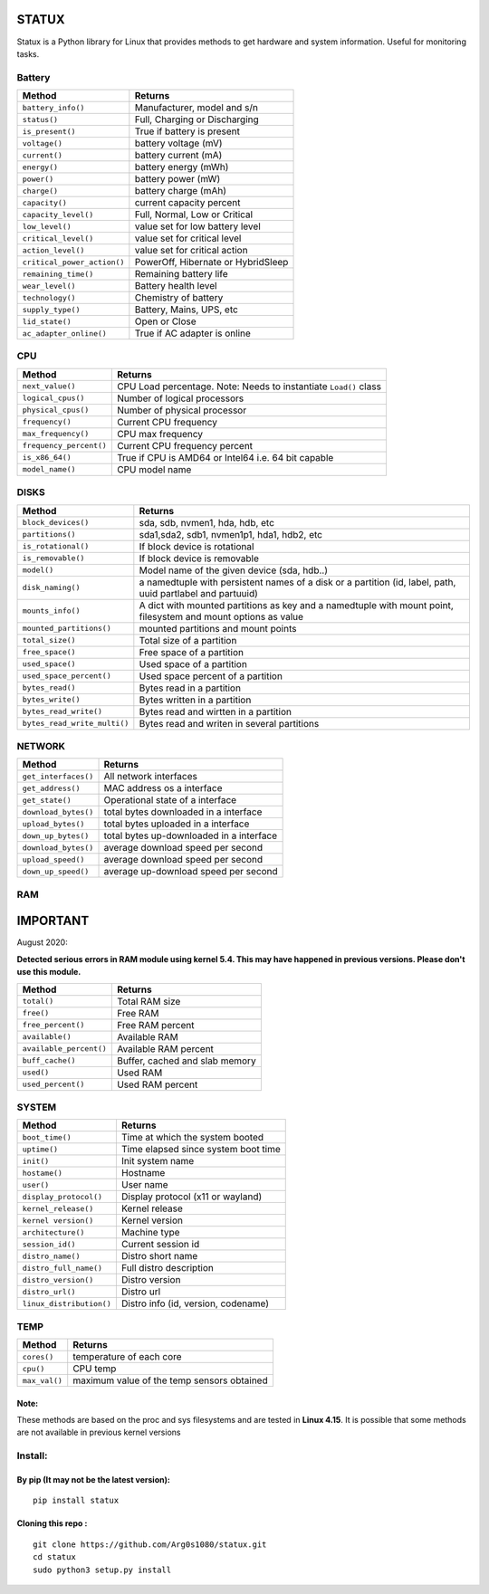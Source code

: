 STATUX
======
Statux is a Python library for Linux that provides methods to get hardware
and system information. Useful for monitoring tasks.


Battery
-------
+-----------------------------+------------------------------------+
|         **Method**          |             **Returns**            |
+-----------------------------+------------------------------------+
| ``battery_info()``          | Manufacturer, model and s/n        |
+-----------------------------+------------------------------------+
| ``status()``                | Full, Charging or Discharging      |
+-----------------------------+------------------------------------+
| ``is_present()``            | True if battery is present         |
+-----------------------------+------------------------------------+
| ``voltage()``               | battery voltage (mV)               |
+-----------------------------+------------------------------------+
| ``current()``               | battery current (mA)               |
+-----------------------------+------------------------------------+
| ``energy()``                | battery energy (mWh)               |
+-----------------------------+------------------------------------+
| ``power()``                 | battery power (mW)                 |
+-----------------------------+------------------------------------+
| ``charge()``                | battery charge (mAh)               |
+-----------------------------+------------------------------------+
| ``capacity()``              | current capacity percent           |
+-----------------------------+------------------------------------+
| ``capacity_level()``        | Full, Normal, Low or Critical      |
+-----------------------------+------------------------------------+
| ``low_level()``             | value set for low battery level    |
+-----------------------------+------------------------------------+
| ``critical_level()``        | value set for critical level       |
+-----------------------------+------------------------------------+
| ``action_level()``          | value set for critical action      |
+-----------------------------+------------------------------------+
| ``critical_power_action()`` | PowerOff, Hibernate or HybridSleep |
+-----------------------------+------------------------------------+
| ``remaining_time()``        | Remaining battery life             |
+-----------------------------+------------------------------------+
| ``wear_level()``            | Battery health level               |
+-----------------------------+------------------------------------+
| ``technology()``            | Chemistry of battery               |
+-----------------------------+------------------------------------+
| ``supply_type()``           | Battery, Mains, UPS, etc           |
+-----------------------------+------------------------------------+
| ``lid_state()``             | Open or Close                      |
+-----------------------------+------------------------------------+
| ``ac_adapter_online()``     | True if AC adapter is online       |
+-----------------------------+------------------------------------+

CPU
---
+-------------------------+----------------------------------+
|        **Method**       |           **Returns**            |
+-------------------------+----------------------------------+
| ``next_value()``        | CPU Load percentage. Note: Needs |
|                         | to instantiate ``Load()`` class  |
+-------------------------+----------------------------------+
| ``logical_cpus()``      | Number of logical processors     |
+-------------------------+----------------------------------+
| ``physical_cpus()``     | Number of physical processor     |
+-------------------------+----------------------------------+
| ``frequency()``         | Current CPU frequency            |
+-------------------------+----------------------------------+
| ``max_frequency()``     | CPU max frequency                |
+-------------------------+----------------------------------+
| ``frequency_percent()`` | Current CPU frequency percent    |
+-------------------------+----------------------------------+
| ``is_x86_64()``         | True if CPU is AMD64 or Intel64  |
|                         | i.e. 64 bit capable              |
+-------------------------+----------------------------------+
| ``model_name()``        | CPU model name                   |
+-------------------------+----------------------------------+

DISKS
-----
+------------------------------+---------------------------------------------+
|         **Method**           |                 **Returns**                 |
+------------------------------+---------------------------------------------+
| ``block_devices()``          | sda, sdb, nvmen1, hda, hdb, etc             |
+------------------------------+---------------------------------------------+
| ``partitions()``             | sda1,sda2, sdb1, nvmen1p1, hda1, hdb2, etc  |
+------------------------------+---------------------------------------------+
| ``is_rotational()``          | If block device is rotational               |
+------------------------------+---------------------------------------------+
| ``is_removable()``           | If block device is removable                |
+------------------------------+---------------------------------------------+
| ``model()``                  | Model name of the given device (sda, hdb..) |
+------------------------------+---------------------------------------------+
| ``disk_naming()``            | a namedtuple with persistent names of a     |
|                              | disk or a partition (id, label, path, uuid  |
|                              | partlabel and partuuid)                     |
+------------------------------+---------------------------------------------+
| ``mounts_info()``            | A dict with mounted partitions as key and a |
|                              | namedtuple with mount point, filesystem and |
|                              | mount options as value                      |
+------------------------------+---------------------------------------------+
| ``mounted_partitions()``     | mounted partitions and mount points         |
+------------------------------+---------------------------------------------+
| ``total_size()``             | Total size of a partition                   |
+------------------------------+---------------------------------------------+
| ``free_space()``             | Free space of a partition                   |
+------------------------------+---------------------------------------------+
| ``used_space()``             | Used space of a partition                   |
+------------------------------+---------------------------------------------+
| ``used_space_percent()``     | Used space percent of a partition           |
+------------------------------+---------------------------------------------+
| ``bytes_read()``             | Bytes read in a partition                   |
+------------------------------+---------------------------------------------+
| ``bytes_write()``            | Bytes written in a partition                |
+------------------------------+---------------------------------------------+
| ``bytes_read_write()``       | Bytes read and wirtten in a partition       |
+------------------------------+---------------------------------------------+
| ``bytes_read_write_multi()`` | Bytes read and writen in several partitions |
+------------------------------+---------------------------------------------+


NETWORK
-------
+----------------------+------------------------------------------+
|      **Method**      |                **Returns**               |
+----------------------+------------------------------------------+
| ``get_interfaces()`` | All network interfaces                   |
+----------------------+------------------------------------------+
| ``get_address()``    | MAC address os a interface               |
+----------------------+------------------------------------------+
| ``get_state()``      | Operational state of a interface         |
+----------------------+------------------------------------------+
| ``download_bytes()`` | total bytes downloaded in a interface    |
+----------------------+------------------------------------------+
| ``upload_bytes()``   | total bytes uploaded in a interface      |
+----------------------+------------------------------------------+
| ``down_up_bytes()``  | total bytes up-downloaded in a interface |
+----------------------+------------------------------------------+
| ``download_bytes()`` | average download speed per second        |
+----------------------+------------------------------------------+
| ``upload_speed()``   | average download speed per second        |
+----------------------+------------------------------------------+
| ``down_up_speed()``  | average up-download speed per second     |
+----------------------+------------------------------------------+

RAM
---
IMPORTANT
=========
August 2020:

**Detected serious errors in RAM module using kernel 5.4. This may have happened in previous versions.
Please don't use this module.**


+-------------------------+--------------------------------+
|        **Method**       |           **Returns**          |
+-------------------------+--------------------------------+
| ``total()``             | Total RAM size                 |
+-------------------------+--------------------------------+
| ``free()``              | Free RAM                       |
+-------------------------+--------------------------------+
| ``free_percent()``      | Free RAM percent               |
+-------------------------+--------------------------------+
| ``available()``         | Available RAM                  |
+-------------------------+--------------------------------+
| ``available_percent()`` | Available RAM percent          |
+-------------------------+--------------------------------+
| ``buff_cache()``        | Buffer, cached and slab memory |
+-------------------------+--------------------------------+
| ``used()``              | Used RAM                       |
+-------------------------+--------------------------------+
| ``used_percent()``      | Used RAM percent               |
+-------------------------+--------------------------------+

SYSTEM
------
+---------------------------+-------------------------------------+
|         **Method**        |             **Returns**             |
+---------------------------+-------------------------------------+
| ``boot_time()``           | Time at which the system booted     |
+---------------------------+-------------------------------------+
| ``uptime()``              | Time elapsed since system boot time |
+---------------------------+-------------------------------------+
| ``init()``                | Init system name                    |
+---------------------------+-------------------------------------+
| ``hostame()``             | Hostname                            |
+---------------------------+-------------------------------------+
| ``user()``                | User name                           |
+---------------------------+-------------------------------------+
| ``display_protocol()``    | Display protocol (x11 or wayland)   |
+---------------------------+-------------------------------------+
| ``kernel_release()``      | Kernel release                      |
+---------------------------+-------------------------------------+
| ``kernel version()``      | Kernel version                      |
+---------------------------+-------------------------------------+
| ``architecture()``        | Machine type                        |
+---------------------------+-------------------------------------+
| ``session_id()``          | Current session id                  |
+---------------------------+-------------------------------------+
| ``distro_name()``         | Distro short name                   |
+---------------------------+-------------------------------------+
| ``distro_full_name()``    | Full distro description             |
+---------------------------+-------------------------------------+
| ``distro_version()``      | Distro version                      |
+---------------------------+-------------------------------------+
| ``distro_url()``          | Distro url                          |
+---------------------------+-------------------------------------+
| ``linux_distribution()``  | Distro info (id, version, codename) |
+---------------------------+-------------------------------------+

TEMP
----
+---------------+---------------------------------------------+
|   **Method**  |                  **Returns**                |
+---------------+---------------------------------------------+
| ``cores()``   | temperature of each core                    |
+---------------+---------------------------------------------+
| ``cpu()``     | CPU temp                                    |
+---------------+---------------------------------------------+
| ``max_val()`` | maximum value of the temp sensors obtained  |
+---------------+---------------------------------------------+

Note:
^^^^^
These methods are based on the proc and sys filesystems and are tested in **Linux 4.15**.
It is possible that some methods are not available in previous kernel versions

Install:
--------

By pip (It may not be the latest version):
^^^^^^^^^^^^^^^^^^^^^^^^^^^^^^^^^^^^^^^^^^

::

    pip install statux

Cloning this repo :
^^^^^^^^^^^^^^^^^^^

::

    git clone https://github.com/Arg0s1080/statux.git
    cd statux
    sudo python3 setup.py install

